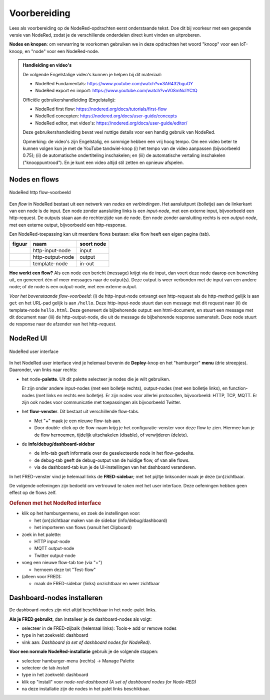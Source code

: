 Voorbereiding
-------------

Lees als voorbereiding op de NodeRed-opdrachten eerst onderstaande tekst.
Doe dit bij voorkeur met een geopende versie van NodeRed,
zodat je de verschillende onderdelen direct kunt vinden en uitproberen.

**Nodes en knopen**: om verwarring te voorkomen gebruiken we in deze opdrachten het woord "knoop" voor een IoT-knoop,
en "node" voor een NodeRed-node.

.. admonition:: Handleiding en video's

  De volgende Engelstalige video's kunnen je helpen bij dit materiaal:

  * NodeRed Fundamentals: https://www.youtube.com/watch?v=3AR432bguOY
  *	NodeRed export en import: https://www.youtube.com/watch?v=V0SmNcIYCtQ

  Officiële gebruikershandleiding (Engelstalig):

  * NodeRed first flow: https://nodered.org/docs/tutorials/first-flow
  * NodeRed concepten: https://nodered.org/docs/user-guide/concepts
  * NodeRed editor, met video's: https://nodered.org/docs/user-guide/editor/

  Deze gebruikershandleiding bevat veel nuttige details voor een handig gebruik van NodeRed.

  Opmerking: de video's zijn Engelstalig, en sommige hebben een vrij hoog tempo.
  Om een video beter te kunnen volgen kun je met de YouTube tandwiel-knop
  (i) het tempo van de video aanpassen (bijvoorbeeld 0.75);
  (ii) de automatische ondertiteling inschakelen;
  en (iii) de automatische vertaling inschakelen ("knooppuntrood").
  En je kunt een video altijd stil zetten en opnieuw afspelen.

Nodes en flows
^^^^^^^^^^^^^^

.. figure:: nodered-hello.png
   :width: 600 px
   :align: center

   NodeRed http flow-voorbeeld

Een *flow* in NodeRed bestaat uit een netwerk van *nodes* en *verbindingen*.
Het aansluitpunt (bolletje) aan de linkerkant van een node is de input.
Een node zonder aansluiting links is een *input-node*, met een externe input, bijvoorbeeld een http-request.
De outputs staan aan de rechterzijde van de node.
Een node zonder aansluiting rechts is een *output-node*, met een externe output, bijvoorbeeld een http-response.

Een NodeRed-toepassing kan uit meerdere flows bestaan: elke flow heeft een eigen pagina (tab).

+--------------------+------------------+------------------+
| **figuur**         | **naam**         | **soort node**   |
+--------------------+------------------+------------------+
| |http-input-node|  | http-input-node  |  input           |
+--------------------+------------------+------------------+
| |http-output-node| | http-output-node |  output          |
+--------------------+------------------+------------------+
| |template-node|    | template-node    |  in-out          |
+--------------------+------------------+------------------+

.. |http-input-node| image:: nodered-http-input-node.png
.. |http-output-node| image:: nodered-http-output-node.png
.. |template-node| image:: nodered-template-node.png

**Hoe werkt een flow?**
Als een node een bericht (message) krijgt via de input,
dan voert deze node daarop een bewerking uit,
en genereert één of meer messages naar de output(s).
Deze output is weer verbonden  met de input van een andere node;
of de node is een output-node, met een externe output.

*Voor het bovenstaande flow-voorbeeld*: (i) de http-input-node ontvangt een http-request als
de http-method gelijk is aan ``get`` en het URL-pad gelijk is aan ``/hello``.
Deze http-input-node stuurt dan een message met dit request naar
(ii) de template-node ``hello.html``.
Deze genereert de bijbehorende output: een html-document,
en stuurt een message met dit document naar
(iii) de http-output-node, die uit de message de bijbehorende response samenstelt.
Deze node stuurt de response naar de afzender van het http-request.


NodeRed UI
^^^^^^^^^^

.. figure:: nodered-ui.png
   :width: 800 px
   :align: center

   NodeRed user interface

In het NodeRed user interface vind je helemaal bovenin de **Deploy**-knop en het "hamburger" **menu** (drie streepjes).
Daaronder, van links naar rechts:

* het node-**palette**. Uit dit palette selecteer je nodes die je wilt gebruiken.

  Er zijn onder andere input-nodes (met een bolletje rechts),
  output-nodes (met een bolletje links), en function-nodes (met links en rechts een bolletje).
  Er zijn nodes voor allerlei protocollen, bijvoorbeeld: HTTP, TCP, MQTT.
  Er zijn ook nodes voor communicatie met toepassingen als bijvoorbeeld Twitter.

* het **flow-venster**. Dit bestaat uit verschillende flow-tabs.

  * Met "+" maak je een nieuwe flow-tab aan.
  * Door double-click op de flow-naam krijg je het configuratie-venster voor deze flow te zien.
    Hiermee kun je de flow hernoemen, tijdelijk uitschakelen (disable), of verwijderen (delete).

* de **info/debug/dashboard-sidebar**

  * de info-tab geeft informatie over de geselecteerde node in het flow-gedeelte.
  * de debug-tab geeft de debug-output van de huidige flow, of van alle flows.
  * via de dashboard-tab kun je de UI-instellingen van het dashboard veranderen.

In het FRED-venster vind je helemaal links de **FRED-sidebar**;
met het pijltje linksonder maak je deze (on)zichtbaar.

De volgende oefeningen zijn bedoeld om vertrouwd te raken met het user interface.
Deze oefeningen hebben geen effect op de flows zelf.

.. rubric:: Oefenen met het NodeRed interface

* klik op het hamburgermenu, en zoek de instellingen voor:

  * het (on)zichtbaar maken van de sidebar (info/debug/dashboard)
  * het importeren van flows (vanuit het Clipboard)

* zoek in het palette:

  * HTTP input-node
  * MQTT output-node
  * Twitter output-node

* voeg een nieuwe flow-tab toe (via "+")

  * hernoem deze tot "Test-flow"

* (alleen voor FRED):

  * maak de FRED-sidebar (links) onzichtbaar en weer zichtbaar

Dashboard-nodes installeren
^^^^^^^^^^^^^^^^^^^^^^^^^^^

De dashboard-nodes zijn niet altijd beschikbaar in het node-palet links.

**Als je FRED gebruikt**, dan installeer je de dashboard-nodes als volgt:

* selecteer in de FRED-zijbalk (helemaal links): Tools-> add or remove nodes
* type in het zoekveld: dashboard
* vink aan: *Dashboard (a set of dashboard nodes for NodeRed)*.

**Voor een normale NodeRed-installatie** gebruik je de volgende stappen:

* selecteer hamburger-menu (rechts) -> Manage Palette
* selecteer de tab *Install*
* type in het zoekveld: dashboard
* klik op "install" voor *node-red-dashboard* *(A set of dashboard nodes for Node-RED)*
* na deze installatie zijn de nodes in het palet links beschikbaar.
